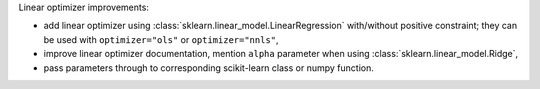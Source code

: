 Linear optimizer improvements:

- add linear optimizer using :class:`sklearn.linear_model.LinearRegression` with/without positive constraint; they can be used with ``optimizer="ols"`` or ``optimizer="nnls"``,
- improve linear optimizer documentation, mention ``alpha`` parameter when using :class:`sklearn.linear_model.Ridge`,
- pass parameters through to corresponding scikit-learn class or numpy function.